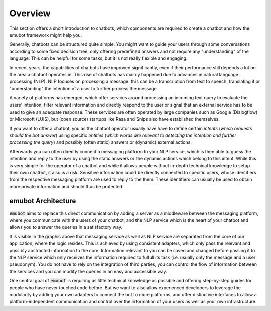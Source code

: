 .. _overview:

Overview
============================

This section offers a short introduction to chatbots, which components are required to create a chatbot and how the emubot framework might help you.

Generally, chatbots can be structured quite simple: You might want to guide your users through some conversations according to some fixed decision
tree, only offering predefined answers and not require any "understanding" of the language. This can be helpful for some tasks, but it is not really
flexible and engaging.

In recent years, the capabilities of chatbots have improved significantly, even if their performance still depends a lot on the area a chatbot
operates in. This rise of chatbots has mainly happened due to advances in natural language processing (NLP).
NLP focuses on processing a message: this can be a transcription from text to speech, translating it or "understanding"
the intention of a user to further process the message.

A variety of platforms has emerged, which offer services around processing an incoming text query to evaluate the users' intention, filter relevant
information and directly respond to the user or signal that an external service has to be used to give an adequate response. These services are often
operated by large companies such as Google (Dialogflow) or Microsoft (LUIS), but (open source) startups like Rasa and Snips also have established
themselves.

If you want to offer a chatbot, you as the chatbot operator usually have have to define certain *intents* (*which requests should the bot answer*)
using specific *entities* (*which words are relevant to detecting the intention and further processing the query*) and possibly (often static) answers
or (dynamic) external actions.

Afterwards you can often directly connect a messaging platform to your NLP service, which is then able to guess the intention and reply to the user
by using the static answers or the dynamic actions which belong to this intent.
While this is very simple for the operator of a chatbot and while it allows people without in-depth technical knowledge to setup their own chatbot,
it also is a risk. Sensitive information could be directly connected to specific users, whose identifiers from the respective messaging platform are
used to reply to the them. These identifiers can usually be used to obtain more private information and should thus be protected.

emubot Architecture
^^^^^^^^^^^^^^^^^^^

.. image:: _static/architecture.png
  :width: 700
  :alt: Schematic overview of the emubot framework.

:code:`emubot` aims to replace this direct communication by adding a server as a middleware between the messaging platform, where you communicate with
the users of your chatbot, and the NLP service which is the heart of your chatbot and allows you to answer the queries in a satisfactory way.

It is visible in the graphic above that messaging service as well as NLP service are separated from the core of our application, where the logic resides.
This is achieved by using consistent adapters, which only pass the relevant and possibly abstracted information to the core. Information relevant to you
can be saved and changed before passing it to the NLP service which only receives the information required to fulfull its task (i.e. usually only the
message and a user pseudonym). You do not have to rely on the integration of third parties, you can control the flow of information between the services and
you can modify the queries in an easy and accessible way.

One central goal of :code:`emubot` is requiring as little technical knowledge as possible and offering step-by-step guides for people who have never touched
code before. But we want to also allow experienced developers to leverage the modularity by adding your own adapters to connect the bot to more platforms,
and offer distinctive interfaces to allow a platform-independent communication and control over the information of your users as well as your own infrastructure.
